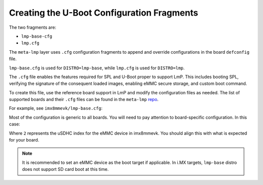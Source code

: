 Creating the U-Boot Configuration Fragments
===========================================

The two fragments are:

* ``lmp-base-cfg``
* ``lmp.cfg``

The ``meta-lmp`` layer uses ``.cfg`` configuration fragments to append and override configurations in the board ``defconfig`` file.

``lmp-base.cfg`` is used for ``DISTRO=lmp-base``, while ``lmp.cfg`` is used for ``DISTRO=lmp``.

The ``.cfg`` file enables the features required for SPL and U-Boot proper to support LmP.
This includes booting SPL, verifying the signature of the consequent loaded images, enabling eMMC secure storage, and custom boot command.

To create this file, use the reference board support in LmP and modify the configuration files as needed.
The list of supported boards and their ``.cfg`` files can be found in the ``meta-lmp``
`repo <https://github.com/foundriesio/meta-lmp/tree/main/meta-lmp-bsp/recipes-bsp/u-boot/u-boot-fio>`_.

For example, see ``imx8mmevk/lmp-base.cfg``:

.. prompt:: text

    CONFIG_SPL_DM=y
    CONFIG_SPL_OF_CONTROL=y
    CONFIG_SPL_FIT=y
    CONFIG_SPL_LOAD_FIT=y
    # CONFIG_SPL_FIT_IMAGE_TINY is not set
    # CONFIG_CMD_DEKBLOB is not set
    # CONFIG_SPL_DM_USB is not set
    CONFIG_OF_LIBFDT_OVERLAY=y
    CONFIG_FIT=y
    CONFIG_FIT_SIGNATURE=y
    CONFIG_FIT_VERBOSE=y
    CONFIG_LEGACY_IMAGE_FORMAT=y
    CONFIG_PARTITION_UUIDS=y
    CONFIG_CMD_XIMG=y
    CONFIG_SUPPORT_EMMC_RPMB=y
    CONFIG_SUPPORT_EMMC_BOOT=y
    # CONFIG_ENV_IS_IN_MMC is not set
    CONFIG_ENV_IS_IN_FAT=y
    CONFIG_ENV_FAT_INTERFACE="mmc"
    CONFIG_ENV_FAT_DEVICE_AND_PART="2:1"
    CONFIG_ENV_SIZE=0x4000
    CONFIG_CMD_IMPORTENV=y
    CONFIG_CMD_EDITENV=y
    CONFIG_CMD_SAVEENV=y
    CONFIG_USE_BOOTCOMMAND=y
    CONFIG_BOOTCOMMAND="fatload mmc ${emmc_dev}:1 ${loadaddr} /boot.scr;
    source ${loadaddr}; reset"

Most of the configuration is generic to all boards.
You will need to pay attention to board-specific configuration.
In this case:

.. prompt:: text

  CONFIG_ENV_FAT_DEVICE_AND_PART="2:1"

Where ``2`` represents the uSDHC index for the eMMC device in imx8mmevk.
You should align this with what is expected for your board.

.. note::

   It is recommended to set an eMMC device as the boot target if applicable.
   In i.MX targets, ``lmp-base`` distro does not support SD card boot at this time.
